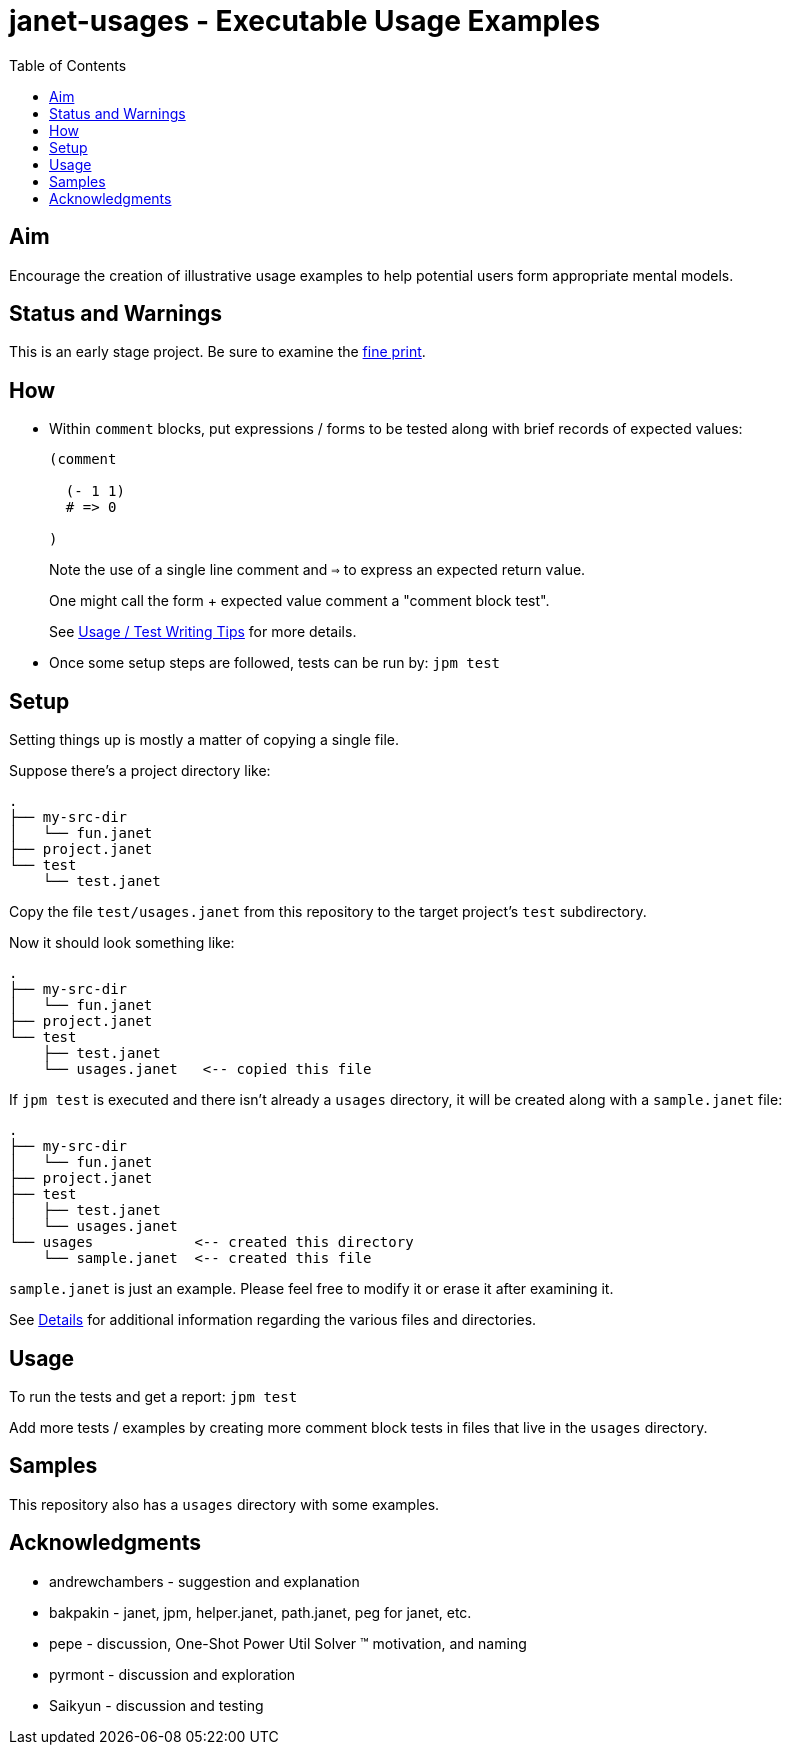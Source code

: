 = janet-usages - Executable Usage Examples
:toc:

== Aim

Encourage the creation of illustrative usage examples to help potential
users form appropriate mental models.

== Status and Warnings

This is an early stage project.  Be sure to examine the
link:doc/warning.adoc[fine print].

== How

* Within `comment` blocks, put expressions / forms to be tested along
  with brief records of expected values:
+
[source,janet]
----
(comment

  (- 1 1)
  # => 0

)
----
+
Note the use of a single line comment and `=>` to express an
expected return value.
+
One might call the form + expected value comment a "comment block
test".
+
See link:doc/tips.adoc[Usage / Test Writing Tips] for more details.

* Once some setup steps are followed, tests can be run by: `jpm test`

== Setup

Setting things up is mostly a matter of copying a single file.

Suppose there's a project directory like:

----
.
├── my-src-dir
│   └── fun.janet
├── project.janet
└── test
    └── test.janet
----

Copy the file `test/usages.janet` from this repository to the target
project's `test` subdirectory.

Now it should look something like:

----
.
├── my-src-dir
│   └── fun.janet
├── project.janet
└── test
    ├── test.janet
    └── usages.janet   <-- copied this file
----

If `jpm test` is executed and there isn't already a `usages` directory,
it will be created along with a `sample.janet` file:

----
.
├── my-src-dir
│   └── fun.janet
├── project.janet
├── test
│   ├── test.janet
│   └── usages.janet
└── usages            <-- created this directory
    └── sample.janet  <-- created this file
----

`sample.janet` is just an example.  Please feel free to modify it or
erase it after examining it.

See link:doc/details.adoc[Details] for additional information regarding the
various files and directories.

== Usage

To run the tests and get a report: `jpm test`

Add more tests / examples by creating more comment block tests in
files that live in the `usages` directory.

== Samples

This repository also has a `usages` directory with some examples.

== Acknowledgments

* andrewchambers - suggestion and explanation
* bakpakin - janet, jpm, helper.janet, path.janet, peg for janet, etc.
* pepe - discussion, One-Shot Power Util Solver ™ motivation, and naming
* pyrmont - discussion and exploration
* Saikyun - discussion and testing
